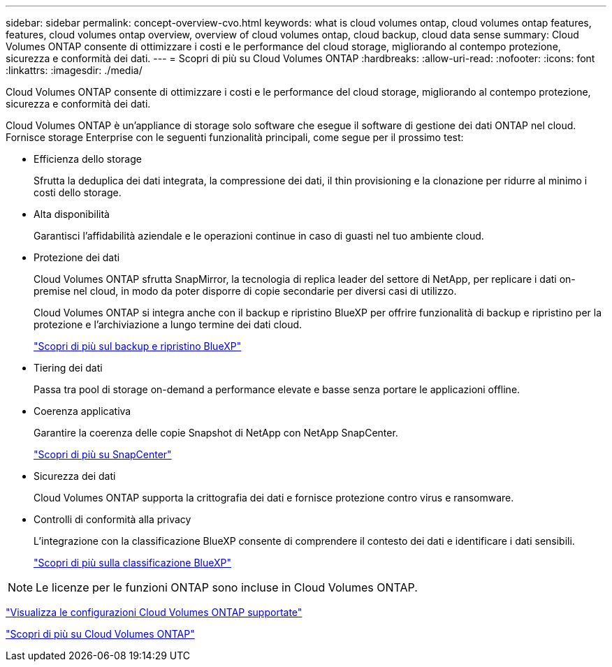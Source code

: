 ---
sidebar: sidebar 
permalink: concept-overview-cvo.html 
keywords: what is cloud volumes ontap, cloud volumes ontap features, features, cloud volumes ontap overview, overview of cloud volumes ontap, cloud backup, cloud data sense 
summary: Cloud Volumes ONTAP consente di ottimizzare i costi e le performance del cloud storage, migliorando al contempo protezione, sicurezza e conformità dei dati. 
---
= Scopri di più su Cloud Volumes ONTAP
:hardbreaks:
:allow-uri-read: 
:nofooter: 
:icons: font
:linkattrs: 
:imagesdir: ./media/


[role="lead"]
Cloud Volumes ONTAP consente di ottimizzare i costi e le performance del cloud storage, migliorando al contempo protezione, sicurezza e conformità dei dati.

Cloud Volumes ONTAP è un'appliance di storage solo software che esegue il software di gestione dei dati ONTAP nel cloud. Fornisce storage Enterprise con le seguenti funzionalità principali, come segue per il prossimo test:

* Efficienza dello storage
+
Sfrutta la deduplica dei dati integrata, la compressione dei dati, il thin provisioning e la clonazione per ridurre al minimo i costi dello storage.

* Alta disponibilità
+
Garantisci l'affidabilità aziendale e le operazioni continue in caso di guasti nel tuo ambiente cloud.

* Protezione dei dati
+
Cloud Volumes ONTAP sfrutta SnapMirror, la tecnologia di replica leader del settore di NetApp, per replicare i dati on-premise nel cloud, in modo da poter disporre di copie secondarie per diversi casi di utilizzo.

+
Cloud Volumes ONTAP si integra anche con il backup e ripristino BlueXP per offrire funzionalità di backup e ripristino per la protezione e l'archiviazione a lungo termine dei dati cloud.

+
link:https://docs.netapp.com/us-en/bluexp-backup-recovery/concept-backup-to-cloud.html["Scopri di più sul backup e ripristino BlueXP"^]

* Tiering dei dati
+
Passa tra pool di storage on-demand a performance elevate e basse senza portare le applicazioni offline.

* Coerenza applicativa
+
Garantire la coerenza delle copie Snapshot di NetApp con NetApp SnapCenter.

+
https://docs.netapp.com/us-en/snapcenter/concept/concept_snapcenter_overview.html["Scopri di più su SnapCenter"^]

* Sicurezza dei dati
+
Cloud Volumes ONTAP supporta la crittografia dei dati e fornisce protezione contro virus e ransomware.

* Controlli di conformità alla privacy
+
L'integrazione con la classificazione BlueXP consente di comprendere il contesto dei dati e identificare i dati sensibili.

+
https://docs.netapp.com/us-en/bluexp-classification/concept-cloud-compliance.html["Scopri di più sulla classificazione BlueXP"^]




NOTE: Le licenze per le funzioni ONTAP sono incluse in Cloud Volumes ONTAP.

https://docs.netapp.com/us-en/cloud-volumes-ontap-relnotes/index.html["Visualizza le configurazioni Cloud Volumes ONTAP supportate"^]

https://cloud.netapp.com/ontap-cloud["Scopri di più su Cloud Volumes ONTAP"^]
